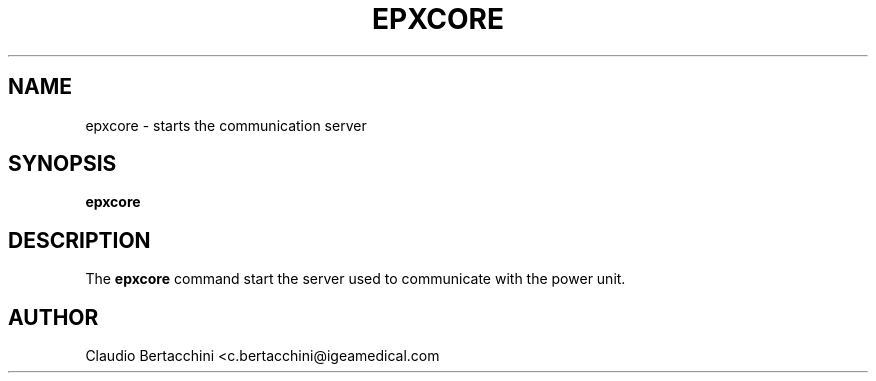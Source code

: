 .\" This is a man page for the epxcore program.  
.
.\" Written by Claudio Bertacchini.
.TH EPXCORE 1 "26/07/2024" "(C) IGEA SpA." "Claudio Bertacchini"
.
.SH NAME
epxcore \- starts the communication server
.
.SH SYNOPSIS
.B epxcore
.
.SH DESCRIPTION
The
.B epxcore
command start the server used to communicate with the power unit.
.
.SH AUTHOR
Claudio Bertacchini <c.bertacchini@igeamedical.com
.
